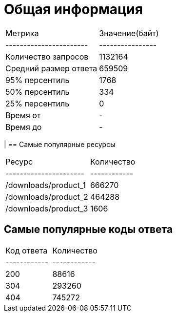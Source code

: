 = Общая информация

|===
| Метрика               | Значение(байт) |
|-----------------------|----------------|
| Количество запросов   | 1132164        |
| Средний размер ответа | 659509         |
| 95% персентиль        | 1768           |
| 50% персентиль        | 334            |
| 25% персентиль        | 0              |
| Время от              | -              |
| Время до              | -              |
|===
|
== Самые популярные ресурсы
|===
| Ресурс               | Количество |
|----------------------|------------|
| /downloads/product_1 | 666270     |
| /downloads/product_2 | 464288     |
| /downloads/product_3 | 1606       |
|===

== Самые популярные коды ответа
|===
| Код ответа | Количество |
|------------|------------|
| 200        | 88616      |
| 304        | 293260     |
| 404        | 745272     |
|===
